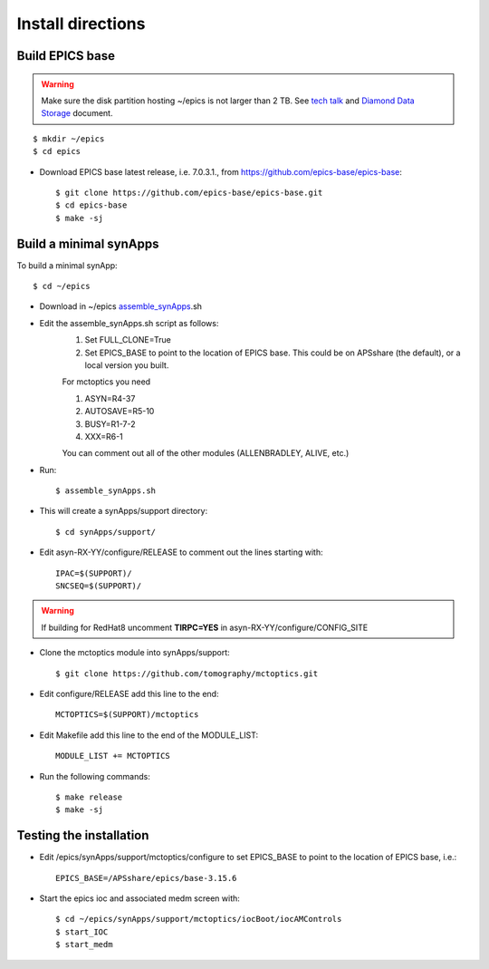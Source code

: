 ==================
Install directions
==================

Build EPICS base
----------------

.. warning:: Make sure the disk partition hosting ~/epics is not larger than 2 TB. See `tech talk <https://epics.anl.gov/tech-talk/2017/msg00046.php>`_ and  `Diamond Data Storage <https://epics.anl.gov/meetings/2012-10/program/1023-A3_Diamond_Data_Storage.pdf>`_ document.

::

    $ mkdir ~/epics
    $ cd epics
    

- Download EPICS base latest release, i.e. 7.0.3.1., from https://github.com/epics-base/epics-base::

    $ git clone https://github.com/epics-base/epics-base.git
    $ cd epics-base
    $ make -sj
    

Build a minimal synApps
-----------------------

To build a minimal synApp::

    $ cd ~/epics

- Download in ~/epics `assemble_synApps <https://github.com/EPICS-synApps/support/blob/master/assemble_synApps.sh>`_.sh
- Edit the assemble_synApps.sh script as follows:
    #. Set FULL_CLONE=True
    #. Set EPICS_BASE to point to the location of EPICS base.  This could be on APSshare (the default), or a local version you built.
    
    For mctoptics you need 
    
    #. ASYN=R4-37
    #. AUTOSAVE=R5-10
    #. BUSY=R1-7-2
    #. XXX=R6-1

    You can comment out all of the other modules (ALLENBRADLEY, ALIVE, etc.)

- Run::

    $ assemble_synApps.sh

- This will create a synApps/support directory::

    $ cd synApps/support/

- Edit asyn-RX-YY/configure/RELEASE to comment out the lines starting with::
    
    IPAC=$(SUPPORT)/
    SNCSEQ=$(SUPPORT)/

.. warning:: If building for RedHat8 uncomment **TIRPC=YES** in asyn-RX-YY/configure/CONFIG_SITE


- Clone the mctoptics module into synApps/support::
    
    $ git clone https://github.com/tomography/mctoptics.git

- Edit configure/RELEASE add this line to the end::
    
    MCTOPTICS=$(SUPPORT)/mctoptics

- Edit Makefile add this line to the end of the MODULE_LIST::
    
    MODULE_LIST += MCTOPTICS

- Run the following commands::

    $ make release
    $ make -sj

Testing the installation
------------------------

- Edit /epics/synApps/support/mctoptics/configure to set EPICS_BASE to point to the location of EPICS base, i.e.::

    EPICS_BASE=/APSshare/epics/base-3.15.6

- Start the epics ioc and associated medm screen with::

    $ cd ~/epics/synApps/support/mctoptics/iocBoot/iocAMControls
    $ start_IOC
    $ start_medm



